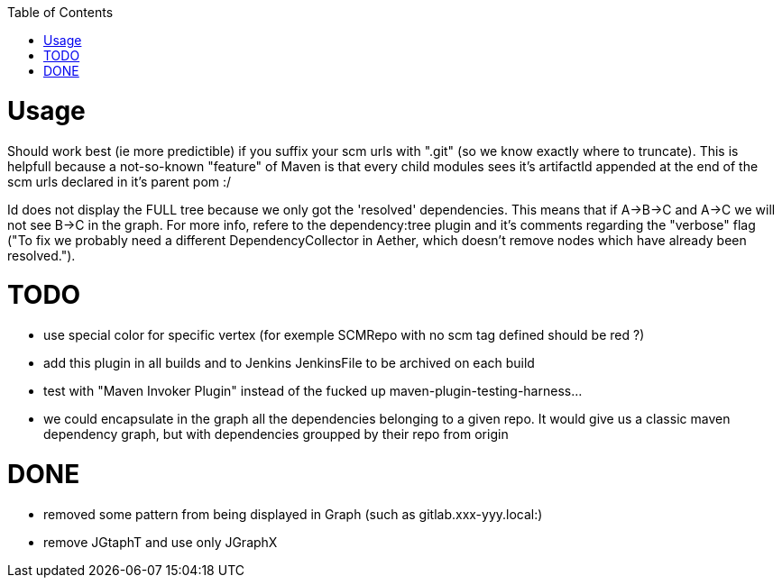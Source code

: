 :toc: macro


toc::[]


= Usage

Should work best (ie more predictible) if you suffix your scm urls with ".git" (so we know exactly where to truncate).
This is helpfull because a not-so-known "feature" of Maven is that every child modules sees it's artifactId appended at the end of
the scm urls declared in it's parent pom :/

Id does not display the FULL tree because we only got the 'resolved' dependencies. This means that if A->B->C and A->C we 
will not see B->C in the graph. For more info, refere to the dependency:tree plugin and it's comments regarding the "verbose"
flag ("To fix we probably need a different DependencyCollector in Aether, which doesn't remove nodes which have already been resolved.").

= TODO

* use special color for specific vertex (for exemple SCMRepo with no scm tag defined should be red ?)
* add this plugin in all builds and to Jenkins JenkinsFile to be archived on each build
* test with "Maven Invoker Plugin" instead of the fucked up maven-plugin-testing-harness...
* we could encapsulate in the graph all the dependencies belonging to a given repo. It would give us
a classic maven dependency graph, but with dependencies groupped by their repo from origin

= DONE
* removed some pattern from being displayed in Graph (such as gitlab.xxx-yyy.local:)
* remove JGtaphT and use only JGraphX
